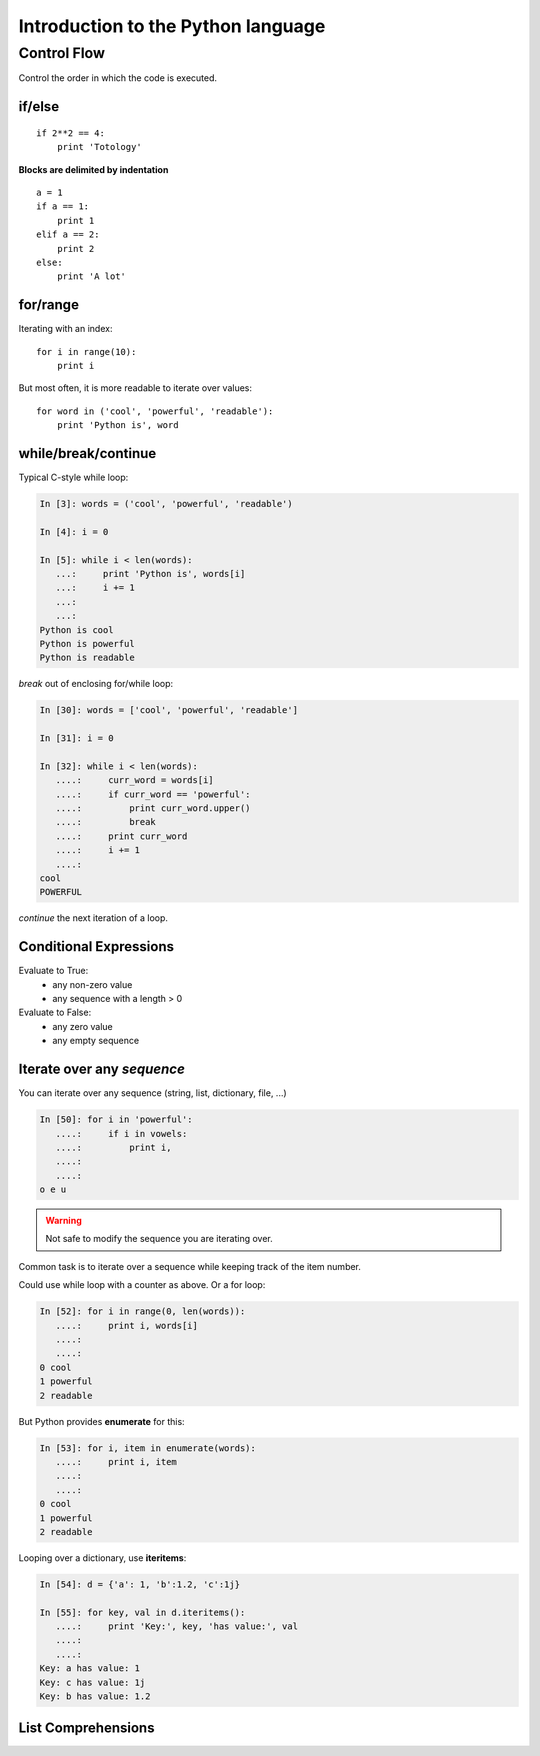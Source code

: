 ====================================
Introduction to the Python language
====================================

Control Flow
============

Control the order in which the code is executed.

if/else
--------

::
  
    if 2**2 == 4:
	print 'Totology'

**Blocks are delimited by indentation**

::

    a = 1
    if a == 1:
	print 1
    elif a == 2:
	print 2
    else:
	print 'A lot'

for/range
----------

Iterating with an index::

    for i in range(10):
	print i

But most often, it is more readable to iterate over values::

    for word in ('cool', 'powerful', 'readable'):
	print 'Python is', word

    
while/break/continue
---------------------

Typical C-style while loop:

.. sourcecode:: ipython

    In [3]: words = ('cool', 'powerful', 'readable')

    In [4]: i = 0

    In [5]: while i < len(words):
       ...:     print 'Python is', words[i]
       ...:     i += 1
       ...:     
       ...:     
    Python is cool
    Python is powerful
    Python is readable

*break* out of enclosing for/while loop:

.. sourcecode:: ipython

    In [30]: words = ['cool', 'powerful', 'readable']

    In [31]: i = 0

    In [32]: while i < len(words):
       ....:     curr_word = words[i]
       ....:     if curr_word == 'powerful':
       ....:         print curr_word.upper()
       ....:         break
       ....:     print curr_word
       ....:     i += 1
       ....: 
    cool
    POWERFUL

*continue* the next iteration of a loop.

.. todo:: 
   
   Add continue example.

Conditional Expressions
-----------------------

Evaluate to True:
  * any non-zero value
  * any sequence with a length > 0

Evaluate to False:
  * any zero value
  * any empty sequence


Iterate over any *sequence*
---------------------------

You can iterate over any sequence (string, list, dictionary, file, ...)

.. sourcecode:: ipython

    In [50]: for i in 'powerful':
       ....:     if i in vowels:
       ....:         print i,
       ....:         
       ....:         
    o e u

.. warning:: Not safe to modify the sequence you are iterating over.

Common task is to iterate over a sequence while keeping track of the
item number.

Could use while loop with a counter as above. Or a for loop:

.. sourcecode:: ipython

    In [52]: for i in range(0, len(words)):
       ....:     print i, words[i]
       ....:     
       ....:     
    0 cool
    1 powerful
    2 readable

But Python provides **enumerate** for this:

.. sourcecode:: ipython

    In [53]: for i, item in enumerate(words):
       ....:     print i, item
       ....:     
       ....:     
    0 cool
    1 powerful
    2 readable

Looping over a dictionary, use **iteritems**:

.. sourcecode:: ipython

    In [54]: d = {'a': 1, 'b':1.2, 'c':1j}

    In [55]: for key, val in d.iteritems():
       ....:     print 'Key:', key, 'has value:', val
       ....:     
       ....:     
    Key: a has value: 1
    Key: c has value: 1j
    Key: b has value: 1.2

List Comprehensions
-------------------

.. todo::

   Do we want to introduce list comprehensions?

